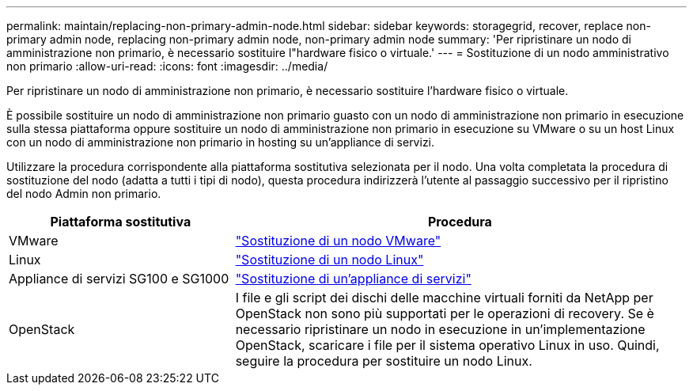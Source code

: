 ---
permalink: maintain/replacing-non-primary-admin-node.html 
sidebar: sidebar 
keywords: storagegrid, recover, replace non-primary admin node, replacing non-primary admin node, non-primary admin node 
summary: 'Per ripristinare un nodo di amministrazione non primario, è necessario sostituire l"hardware fisico o virtuale.' 
---
= Sostituzione di un nodo amministrativo non primario
:allow-uri-read: 
:icons: font
:imagesdir: ../media/


[role="lead"]
Per ripristinare un nodo di amministrazione non primario, è necessario sostituire l'hardware fisico o virtuale.

È possibile sostituire un nodo di amministrazione non primario guasto con un nodo di amministrazione non primario in esecuzione sulla stessa piattaforma oppure sostituire un nodo di amministrazione non primario in esecuzione su VMware o su un host Linux con un nodo di amministrazione non primario in hosting su un'appliance di servizi.

Utilizzare la procedura corrispondente alla piattaforma sostitutiva selezionata per il nodo. Una volta completata la procedura di sostituzione del nodo (adatta a tutti i tipi di nodo), questa procedura indirizzerà l'utente al passaggio successivo per il ripristino del nodo Admin non primario.

[cols="1a,2a"]
|===
| Piattaforma sostitutiva | Procedura 


 a| 
VMware
 a| 
link:all-node-types-replacing-vmware-node.html["Sostituzione di un nodo VMware"]



 a| 
Linux
 a| 
link:all-node-types-replacing-linux-node.html["Sostituzione di un nodo Linux"]



 a| 
Appliance di servizi SG100 e SG1000
 a| 
link:replacing-failed-node-with-services-appliance.html["Sostituzione di un'appliance di servizi"]



 a| 
OpenStack
 a| 
I file e gli script dei dischi delle macchine virtuali forniti da NetApp per OpenStack non sono più supportati per le operazioni di recovery. Se è necessario ripristinare un nodo in esecuzione in un'implementazione OpenStack, scaricare i file per il sistema operativo Linux in uso. Quindi, seguire la procedura per sostituire un nodo Linux.

|===